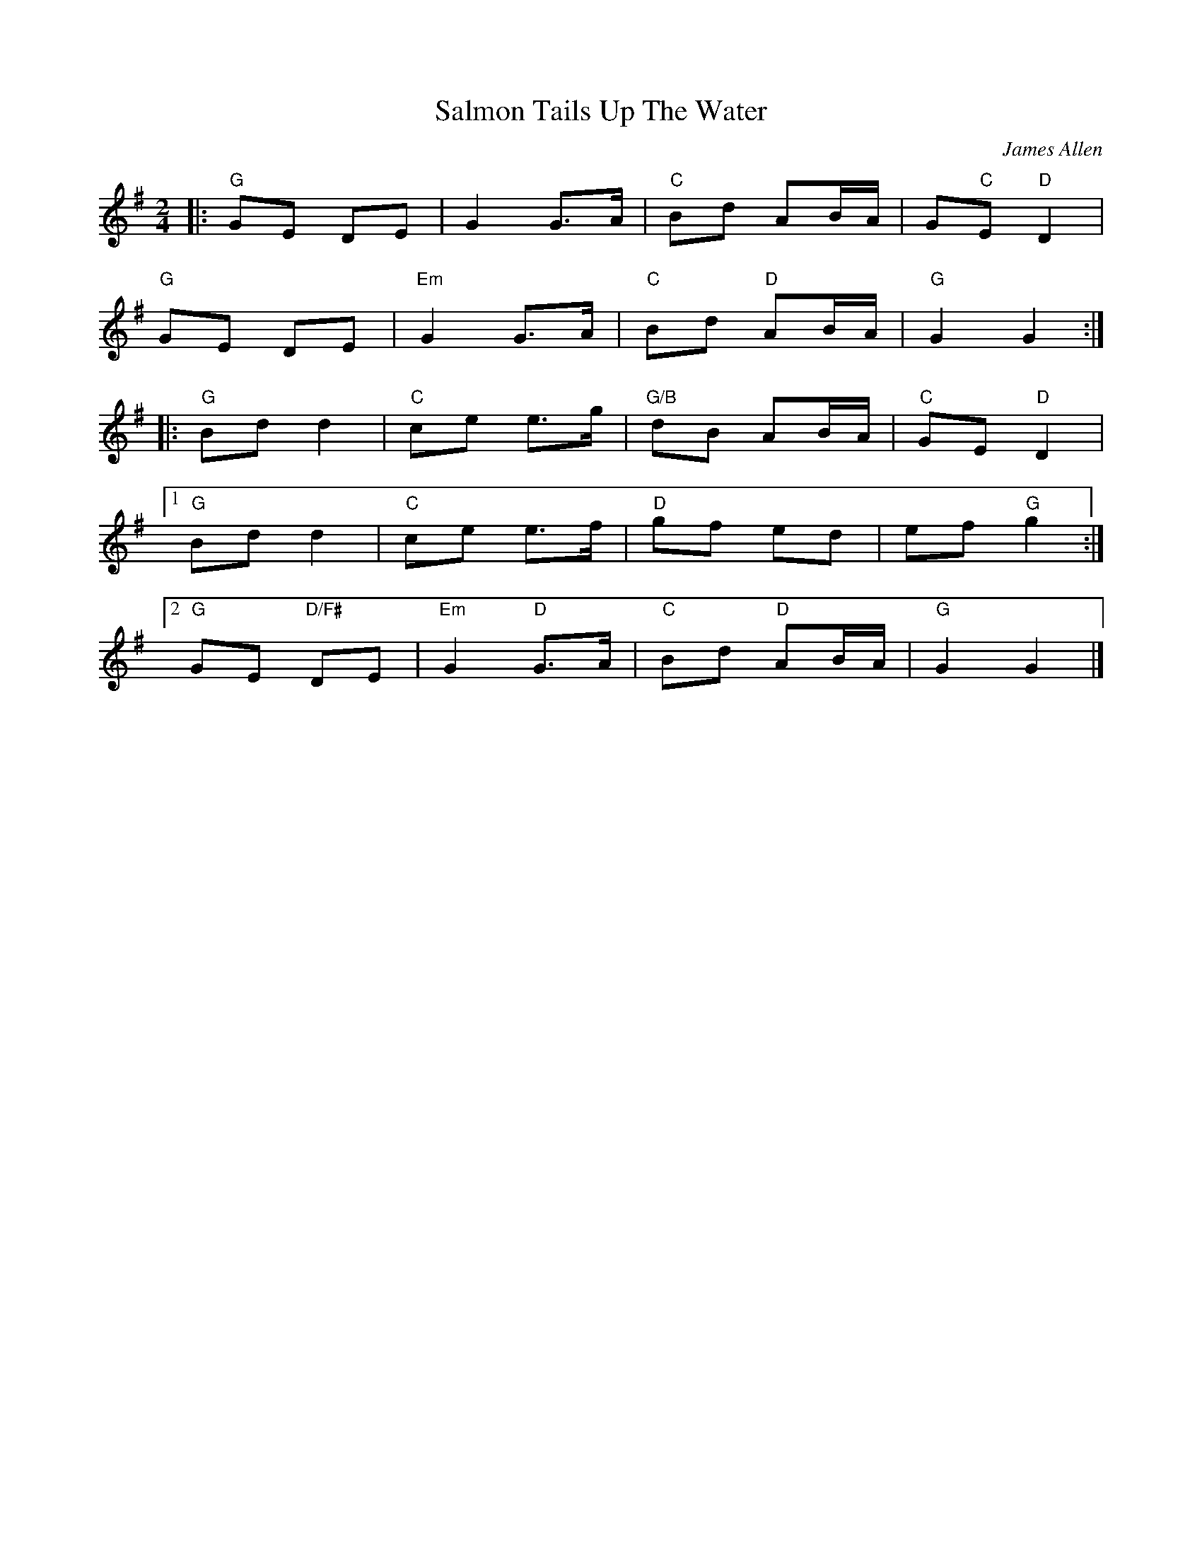 X: 0
T: Salmon Tails Up The Water
C: James Allen
M: 2/4
L: 1/8
K: Gmaj
|:"G"GE DE|G2 G>A |"C"Bd AB/A/|G"C"E "D"D2|
"G"GE DE |"Em"G2 G>A |"C"Bd "D"AB/A/ |"G"G2 G2 :|
|:"G"Bd d2 |"C"ce e>g |"G/B"dB AB/A/ |"C"GE "D"D2 |
[1"G"Bd d2 |"C"ce e>f |"D"gf ed |ef "G"g2 :|
[2"G"GE "D/F#"DE |"Em"G2 "D"G>A |"C"Bd "D"AB/A/ |"G"G2 G2 |]